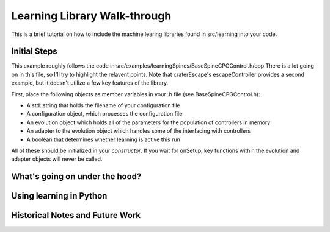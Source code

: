 Learning Library Walk-through
======================================

This is a brief tutorial on how to include the machine learing libraries found in src/learning into your code.

Initial Steps
---------------
This example roughly follows the code in src/examples/learningSpines/BaseSpineCPGControl.h/cpp
There is a lot going on in this file, so I'll try to highlight the relavent points.
Note that craterEscape's escapeController provides a second example, but it doesn't utilize a few key features of the library.

First, place the following objects as member variables in your .h file (see BaseSpineCPGControl.h):

* A std::string that holds the filename of your configuration file
* A configuration object, which processes the configuration file
* An evolution object which holds all of the parameters for the population of controllers in memory
* An adapter to the evolution object which handles some of the interfacing with controllers
* A boolean that determines whether learning is active this run

All of these should be initialized in your *constructor*.
If you wait for onSetup, key functions within the evolution and adapter objects will never be called.

What's going on under the hood?
---------------------------------



Using learning in Python
---------------------------

Historical Notes and Future Work
------------------------------
